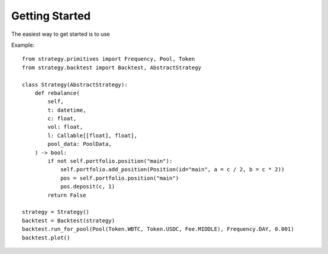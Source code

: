Getting Started
===============

The easiest way to get started is to use 

Example::

    from strategy.primitives import Frequency, Pool, Token
    from strategy.backtest import Backtest, AbstractStrategy

    class Strategy(AbstractStrategy):        
        def rebalance(
            self,
            t: datetime,
            c: float,
            vol: float,
            l: Callable[[float], float],
            pool_data: PoolData,
        ) -> bool:
            if not self.portfolio.position("main"):
                self.portfolio.add_position(Position(id="main", a = c / 2, b = c * 2))
                pos = self.portfolio.position("main")
                pos.deposit(c, 1)
            return False

    strategy = Strategy()
    backtest = Backtest(strategy)
    backtest.run_for_pool(Pool(Token.WBTC, Token.USDC, Fee.MIDDLE), Frequency.DAY, 0.001)
    backtest.plot()